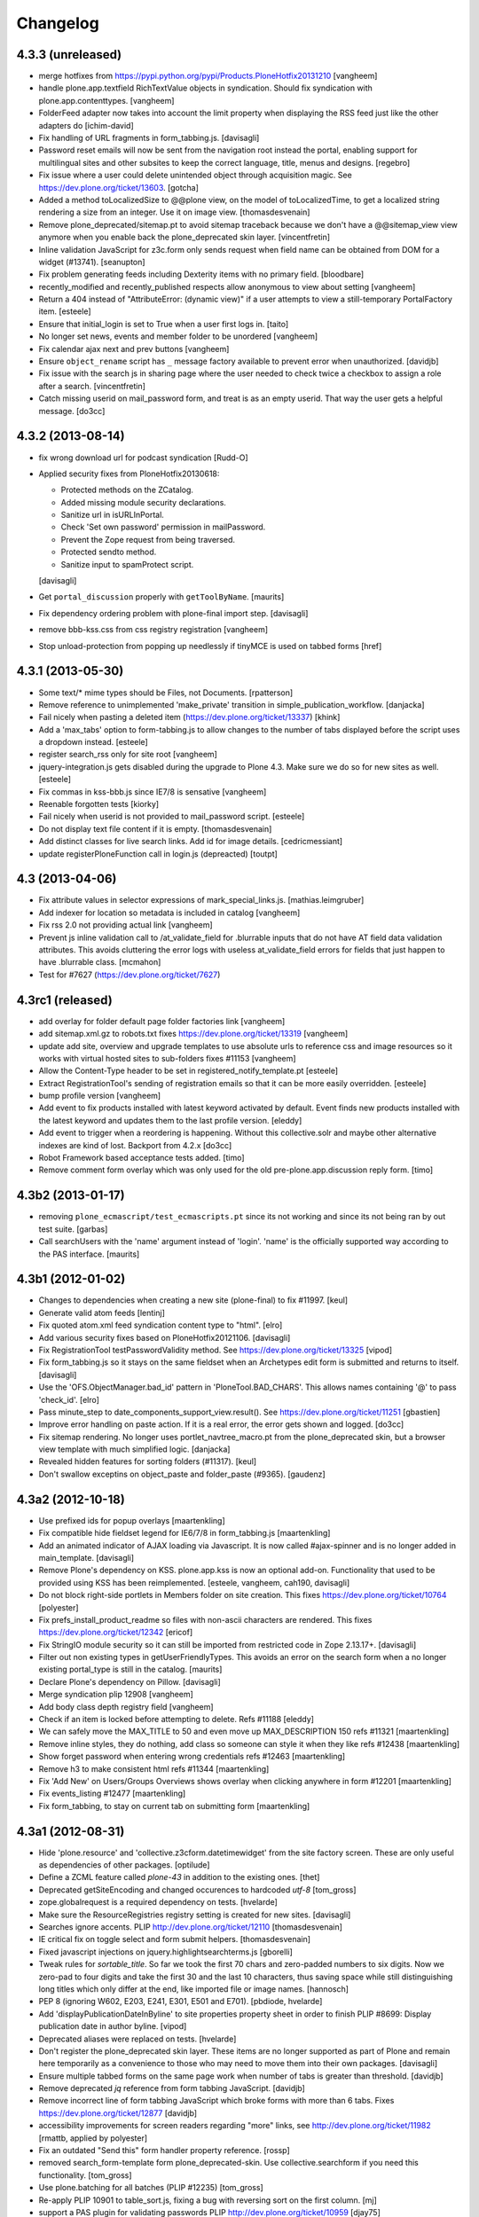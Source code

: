 .. This file should contain the changes for the last release only, which
   will be included on the package's page on pypi. All older entries are
   kept in HISTORY.txt

Changelog
=========

4.3.3 (unreleased)
------------------

- merge hotfixes from https://pypi.python.org/pypi/Products.PloneHotfix20131210
  [vangheem]

- handle plone.app.textfield RichTextValue objects in syndication. Should
  fix syndication with plone.app.contenttypes.
  [vangheem]

- FolderFeed adapter now takes into account the limit property when displaying
  the RSS feed just like the other adapters do
  [ichim-david]

- Fix handling of URL fragments in form_tabbing.js.
  [davisagli]

- Password reset emails will now be sent from the navigation root instead
  the portal, enabling support for multilingual sites and other subsites
  to keep the correct language, title, menus and designs.
  [regebro]

- Fix issue where a user could delete unintended object through 
  acquisition magic. See https://dev.plone.org/ticket/13603.
  [gotcha]

- Added a method toLocalizedSize to @@plone view,
  on the model of toLocalizedTime,
  to get a localized string rendering a size from an integer.
  Use it on image view.
  [thomasdesvenain]

- Remove plone_deprecated/sitemap.pt to avoid sitemap traceback because we
  don't have a @@sitemap_view view anymore when you enable back
  the plone_deprecated skin layer.
  [vincentfretin]

- Inline validation JavaScript for z3c.form only sends request when
  field name can be obtained from DOM for a widget (#13741).
  [seanupton]

- Fix problem generating feeds including Dexterity items with no primary field.
  [bloodbare]

- recently_modified and recently_published respects allow anonymous to view
  about setting
  [vangheem]

- Return a 404 instead of "AttributeError: (dynamic view)" if a user attempts to
  view a still-temporary PortalFactory item.
  [esteele]

- Ensure that initial_login is set to True when a user first logs in.
  [taito]

- No longer set news, events and member folder to be unordered
  [vangheem]

- Fix calendar ajax next and prev buttons
  [vangheem]

- Ensure ``object_rename`` script has ``_`` message factory available
  to prevent error when unauthorized.
  [davidjb]

- Fix issue with the search js in sharing page where the user needed to check
  twice a checkbox to assign a role after a search.
  [vincentfretin]

- Catch missing userid on mail_password form, and treat is as
  an empty userid. That way the user gets a helpful message.
  [do3cc]


4.3.2 (2013-08-14)
------------------

- fix wrong download url for podcast syndication
  [Rudd-O]

- Applied security fixes from PloneHotfix20130618:

  - Protected methods on the ZCatalog.
  - Added missing module security declarations.
  - Sanitize url in isURLInPortal.
  - Check 'Set own password' permission in mailPassword.
  - Prevent the Zope request from being traversed.
  - Protected sendto method.
  - Sanitize input to spamProtect script.

  [davisagli]

- Get ``portal_discussion`` properly with ``getToolByName``.
  [maurits]

- Fix dependency ordering problem with plone-final import step.
  [davisagli]

- remove bbb-kss.css from css registry registration
  [vangheem]

- Stop unload-protection from popping up needlessly if tinyMCE is used on tabbed forms
  [href]

4.3.1 (2013-05-30)
------------------

- Some text/* mime types should be Files, not Documents.
  [rpatterson]

- Remove reference to unimplemented 'make_private' transition in
  simple_publication_workflow.
  [danjacka]

- Fail nicely when pasting a deleted item (https://dev.plone.org/ticket/13337)
  [khink]

- Add a 'max_tabs' option to form-tabbing.js to allow changes to the number of
  tabs displayed before the script uses a dropdown instead.
  [esteele]

- register search_rss only for site root
  [vangheem]

- jquery-integration.js gets disabled during the upgrade to Plone 4.3. Make sure
  we do so for new sites as well.
  [esteele]

- Fix commas in kss-bbb.js since IE7/8 is sensative [vangheem]

- Reenable forgotten tests [kiorky]

- Fail nicely when userid is not provided to mail_password script.
  [esteele]

- Do not display text file content if it is empty.
  [thomasdesvenain]

- Add distinct classes for live search links.
  Add id for image details.
  [cedricmessiant]

- update registerPloneFunction call in login.js (depreacted)
  [toutpt]

4.3 (2013-04-06)
----------------

- Fix attribute values in selector expressions of  mark_special_links.js.
  [mathias.leimgruber]

- Add indexer for location so metadata is included in catalog
  [vangheem]

- Fix rss 2.0 not providing actual link
  [vangheem]

- Prevent js inline validation call to /at_validate_field for .blurrable
  inputs that do not have AT field data validation attributes. This
  avoids cluttering the error logs with useless at_validate_field
  errors for fields that just happen to have .blurrable class.
  [mcmahon]

- Test for #7627 (https://dev.plone.org/ticket/7627)

4.3rc1 (released)
-------------------

- add overlay for folder default page folder factories link
  [vangheem]

- add sitemap.xml.gz to robots.txt fixes https://dev.plone.org/ticket/13319
  [vangheem]

- update add site, overview and upgrade templates to use absolute urls
  to reference css and image resources so it works with virtual hosted
  sites to sub-folders fixes #11153
  [vangheem]

- Allow the Content-Type header to be set in registered_notify_template.pt
  [esteele]

- Extract RegistrationTool's sending of registration emails so that it can be
  more easily overridden.
  [esteele]

- bump profile version
  [vangheem]

- Add event to fix products installed with latest keyword
  activated by default. Event finds new products installed with
  the latest keyword and updates them to the last profile version.
  [eleddy]

- Add event to trigger when a reordering is happening. Without this
  collective.solr and maybe other alternative indexes are kind of lost.
  Backport from 4.2.x
  [do3cc]

- Robot Framework based acceptance tests added.
  [timo]

- Remove comment form overlay which was only used for the old
  pre-plone.app.discussion reply form.
  [timo]


4.3b2 (2013-01-17)
------------------

- removing ``plone_ecmascript/test_ecmascripts.pt`` since its not working and
  since its not being ran by out test suite.
  [garbas]

- Call searchUsers with the 'name' argument instead of 'login'.
  'name' is the officially supported way according to the PAS interface.
  [maurits]


4.3b1 (2012-01-02)
------------------

- Changes to dependencies when creating a new site (plone-final) to fix
  #11997.
  [keul]

- Generate valid atom feeds
  [lentinj]

- Fix quoted atom.xml feed syndication content type to "html".
  [elro]

- Add various security fixes based on PloneHotfix20121106.
  [davisagli]

- Fix RegistrationTool testPasswordValidity method. See
  https://dev.plone.org/ticket/13325
  [vipod]

- Fix form_tabbing.js so it stays on the same fieldset when an Archetypes
  edit form is submitted and returns to itself.
  [davisagli]

- Use the 'OFS.ObjectManager.bad_id' pattern in 'PloneTool.BAD_CHARS'.
  This allows names containing '@' to pass 'check_id'.
  [elro]

- Pass minute_step to date_components_support_view.result(). See
  https://dev.plone.org/ticket/11251
  [gbastien]

- Improve error handling on paste action. If it is a real error, the
  error gets shown and logged.
  [do3cc]

- Fix sitemap rendering. No longer uses portlet_navtree_macro.pt from
  the plone_deprecated skin, but a browser view template with much
  simplified logic.
  [danjacka]

- Revealed hidden features for sorting folders (#11317).
  [keul]

- Don't swallow exceptins on object_paste and folder_paste (#9365).
  [gaudenz]

4.3a2 (2012-10-18)
------------------

- Use prefixed ids for popup overlays
  [maartenkling]

- Fix compatible hide fieldset legend for IE6/7/8 in form_tabbing.js
  [maartenkling]

- Add an animated indicator of AJAX loading via Javascript.
  It is now called #ajax-spinner and is no longer added in main_template.
  [davisagli]

- Remove Plone's dependency on KSS. plone.app.kss is now an optional add-on.
  Functionality that used to be provided using KSS has been reimplemented.
  [esteele, vangheem, cah190, davisagli]

- Do not block right-side portlets in Members folder on site creation.
  This fixes https://dev.plone.org/ticket/10764
  [polyester]

- Fix prefs_install_product_readme so files with non-ascii characters are
  rendered. This fixes https://dev.plone.org/ticket/12342
  [ericof]

- Fix StringIO module security so it can still be imported from restricted
  code in Zope 2.13.17+.
  [davisagli]

- Filter out non existing types in getUserFriendlyTypes.
  This avoids an error on the search form when a no longer existing
  portal_type is still in the catalog.
  [maurits]

- Declare Plone's dependency on Pillow.
  [davisagli]

- Merge syndication plip 12908
  [vangheem]

- Add body class depth registry field
  [vangheem]

- Check if an item is locked before attempting to delete. Refs #11188
  [eleddy]

- We can safely move the MAX_TITLE to 50 and even move up MAX_DESCRIPTION 150 refs #11321
  [maartenkling]

- Remove inline styles, they do nothing, add class so someone can style it when they like refs #12438
  [maartenkling]

- Show forget password when entering wrong credentials refs #12463
  [maartenkling]

- Remove h3 to make consistent html refs #11344
  [maartenkling]

- Fix 'Add New' on Users/Groups Overviews shows overlay when clicking anywhere in form #12201
  [maartenkling]

- Fix events_listing #12477
  [maartenkling]

- Fix form_tabbing, to stay on current tab on submitting form
  [maartenkling]


4.3a1 (2012-08-31)
------------------

- Hide 'plone.resource' and 'collective.z3cform.datetimewidget' from the
  site factory screen. These are only useful as dependencies of other packages.
  [optilude]

- Define a ZCML feature called `plone-43` in addition to the existing ones.
  [thet]

- Deprecated getSiteEncoding and changed occurences to hardcoded `utf-8`
  [tom_gross]

- zope.globalrequest is a required dependency on tests.
  [hvelarde]

- Make sure the ResourceRegistries registry setting is created for new sites.
  [davisagli]

- Searches ignore accents.
  PLIP http://dev.plone.org/ticket/12110
  [thomasdesvenain]

- IE critical fix on toggle select and form submit helpers.
  [thomasdesvenain]

- Fixed javascript injections on jquery.highlightsearchterms.js
  [gborelli]

- Tweak rules for `sortable_title`. So far we took the first 70 chars and
  zero-padded numbers to six digits. Now we zero-pad to four digits and take
  the first 30 and the last 10 characters, thus saving space while still
  distinguishing long titles which only differ at the end, like imported
  file or image names.
  [hannosch]

- PEP 8 (ignoring W602, E203, E241, E301, E501 and E701).
  [pbdiode, hvelarde]

- Add 'displayPublicationDateInByline' to site properties property sheet in
  order to finish PLIP #8699: Display publication date in author byline.
  [vipod]

- Deprecated aliases were replaced on tests.
  [hvelarde]

- Don't register the plone_deprecated skin layer. These items are no
  longer supported as part of Plone and remain here temporarily as a
  convenience to those who may need to move them into their own
  packages.
  [davisagli]

- Ensure multiple tabbed forms on the same page work when number of
  tabs is greater than threshold.
  [davidjb]

- Remove deprecated `jq` reference from form tabbing JavaScript.
  [davidjb]

- Remove incorrect line of form tabbing JavaScript which broke
  forms with more than 6 tabs.
  Fixes https://dev.plone.org/ticket/12877
  [davidjb]

- accessibility improvements for screen readers regarding "more" links,
  see http://dev.plone.org/ticket/11982
  [rmattb, applied by polyester]

- Fix an outdated "Send this" form handler property reference.
  [rossp]

- removed search_form-template form plone_deprecated-skin. Use
  collective.searchform if you need this functionality.
  [tom_gross]

- Use plone.batching for all batches (PLIP #12235)
  [tom_gross]

- Re-apply PLIP 10901 to table_sort.js, fixing a bug with reversing sort
  on the first column.
  [mj]

- support a PAS plugin for validating passwords
  PLIP http://dev.plone.org/ticket/10959
  [djay75]

- Make redirection_view/attempt_redirect fall back to nothing in
  default_error_message template. If plone.app.redirector gets a URL with
  special characters, OOBTree.get raises a UnicodeDecodeError and the template
  fails. This fixes http://dev.plone.org/ticket/12976.

- Channel link in RSS feed now points to the un-syndicated content for the RSS feed,
  instead of the portal root.
  [patch by pydanny, applied by kleist]

- Removed unused "localTimeFormat", "localLongTimeFormat", and "localTimeOnlyFormat"
  from "/portal_properties/site_properties".
  Fixes https://dev.plone.org/ticket/11171.
  [kleist]

- CatalogTool.py, PloneBatch.py, PloneFolder.py, PloneTool.py, Portal.py:
  Don't use list as default parameter value.
  [kleist]

- Use configuration registry to override translation of date format,
  or fall back to ISO style as last resort. Fixes http://dev.plone.org/ticket/11171
  [kleist]
